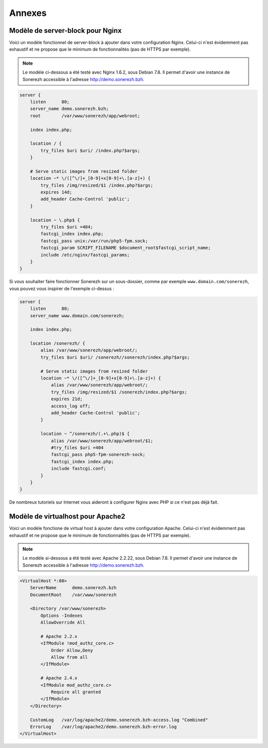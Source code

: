 =======
Annexes
=======

---------------------------------
Modèle de server-block pour Nginx
---------------------------------

Voici un modèle fonctionnel de server-block à ajouter dans votre configuration Nginx. Celui-ci n'est évidemment pas exhaustif et ne propose que le minimum de fonctionnalités (pas de HTTPS par exemple).

.. note:: Le modèle ci-dessous a été testé avec Nginx 1.6.2, sous Debian 7.8. Il permet d'avoir une instance de Sonerezh accessible à l'adresse http://demo.sonerezh.bzh.

.. code-block:: nginx

    server {
        listen      80;
        server_name demo.sonerezh.bzh;
        root        /var/www/sonerezh/app/webroot;

        index index.php;

        location / {
            try_files $uri $uri/ /index.php?$args;
        }

        # Serve static images from resized folder
        location ~* \/([^\/]+_[0-9]+x[0-9]+\.[a-z]+) {
            try_files /img/resized/$1 /index.php?$args;
            expires 14d;
            add_header Cache-Control 'public';
        }

        location ~ \.php$ {
            try_files $uri =404;
            fastcgi_index index.php;
            fastcgi_pass unix:/var/run/php5-fpm.sock;
            fastcgi_param SCRIPT_FILENAME $document_root$fastcgi_script_name;
            include /etc/nginx/fastcgi_params;
        }
    }

Si vous souhaiter faire fonctionner Sonerezh sur un sous-dossier, comme par exemple ``www.domain.com/sonerezh``, vous pouvez vous inspirer de l'exemple ci-dessus :

.. code-block:: nginx

    server {
        listen      80;
        server_name www.domain.com/sonerezh;

        index index.php;

        location /sonerezh/ {
            alias /var/www/sonerezh/app/webroot/;
            try_files $uri $uri/ /sonerezh//sonerezh/index.php?$args;

            # Serve static images from resized folder
            location ~* \/([^\/]+_[0-9]+x[0-9]+\.[a-z]+) {
                alias /var/www/sonerezh/app/webroot/;
                try_files /img/resized/$1 /sonerezh/index.php?$args;
                expires 21d;
                access_log off;
                add_header Cache-Control 'public';
            }

            location ~ ^/sonerezh/(.+\.php)$ {
                alias /var/www/sonerezh/app/webroot/$1;
                #try_files $uri =404
                fastcgi_pass php5-fpm-sonerezh-sock;
                fastcgi_index index.php;
                include fastcgi.conf;
            }
        }
    }

De nombreux tutoriels sur Internet vous aideront à configurer Nginx avec PHP si ce n'est pas déjà fait.

----------------------------------
Modèle de virtualhost pour Apache2
----------------------------------

Voici un modèle fonctione de virtual host à ajouter dans votre configuration Apache. Celui-ci n'est évidemment pas exhaustif et ne propose que le minimum de fonctionnalités (pas de HTTPS par exemple).

.. note:: Le modèle si-dessous a été testé avec Apache 2.2.22, sous Debian 7.8. Il permet d'avoir une instance de Sonerezh accessible à l'adresse http://demo.sonerezh.bzh.

.. code-block:: apache

    <VirtualHost *:80>
        ServerName      demo.sonerezh.bzh
        DocumentRoot    /var/www/sonerezh

        <Directory /var/www/sonerezh>
            Options -Indexes
            AllowOverride All

            # Apache 2.2.x
            <IfModule !mod_authz_core.c>
                Order Allow,Deny
                Allow from all
            </IfModule>

            # Apache 2.4.x
            <IfModule mod_authz_core.c>
                Require all granted
            </IfModule>
        </Directory>

        CustomLog   /var/log/apache2/demo.sonerezh.bzh-access.log "Combined"
        ErrorLog    /var/log/apache2/demo.sonerezh.bzh-error.log
    </VirtualHost>
